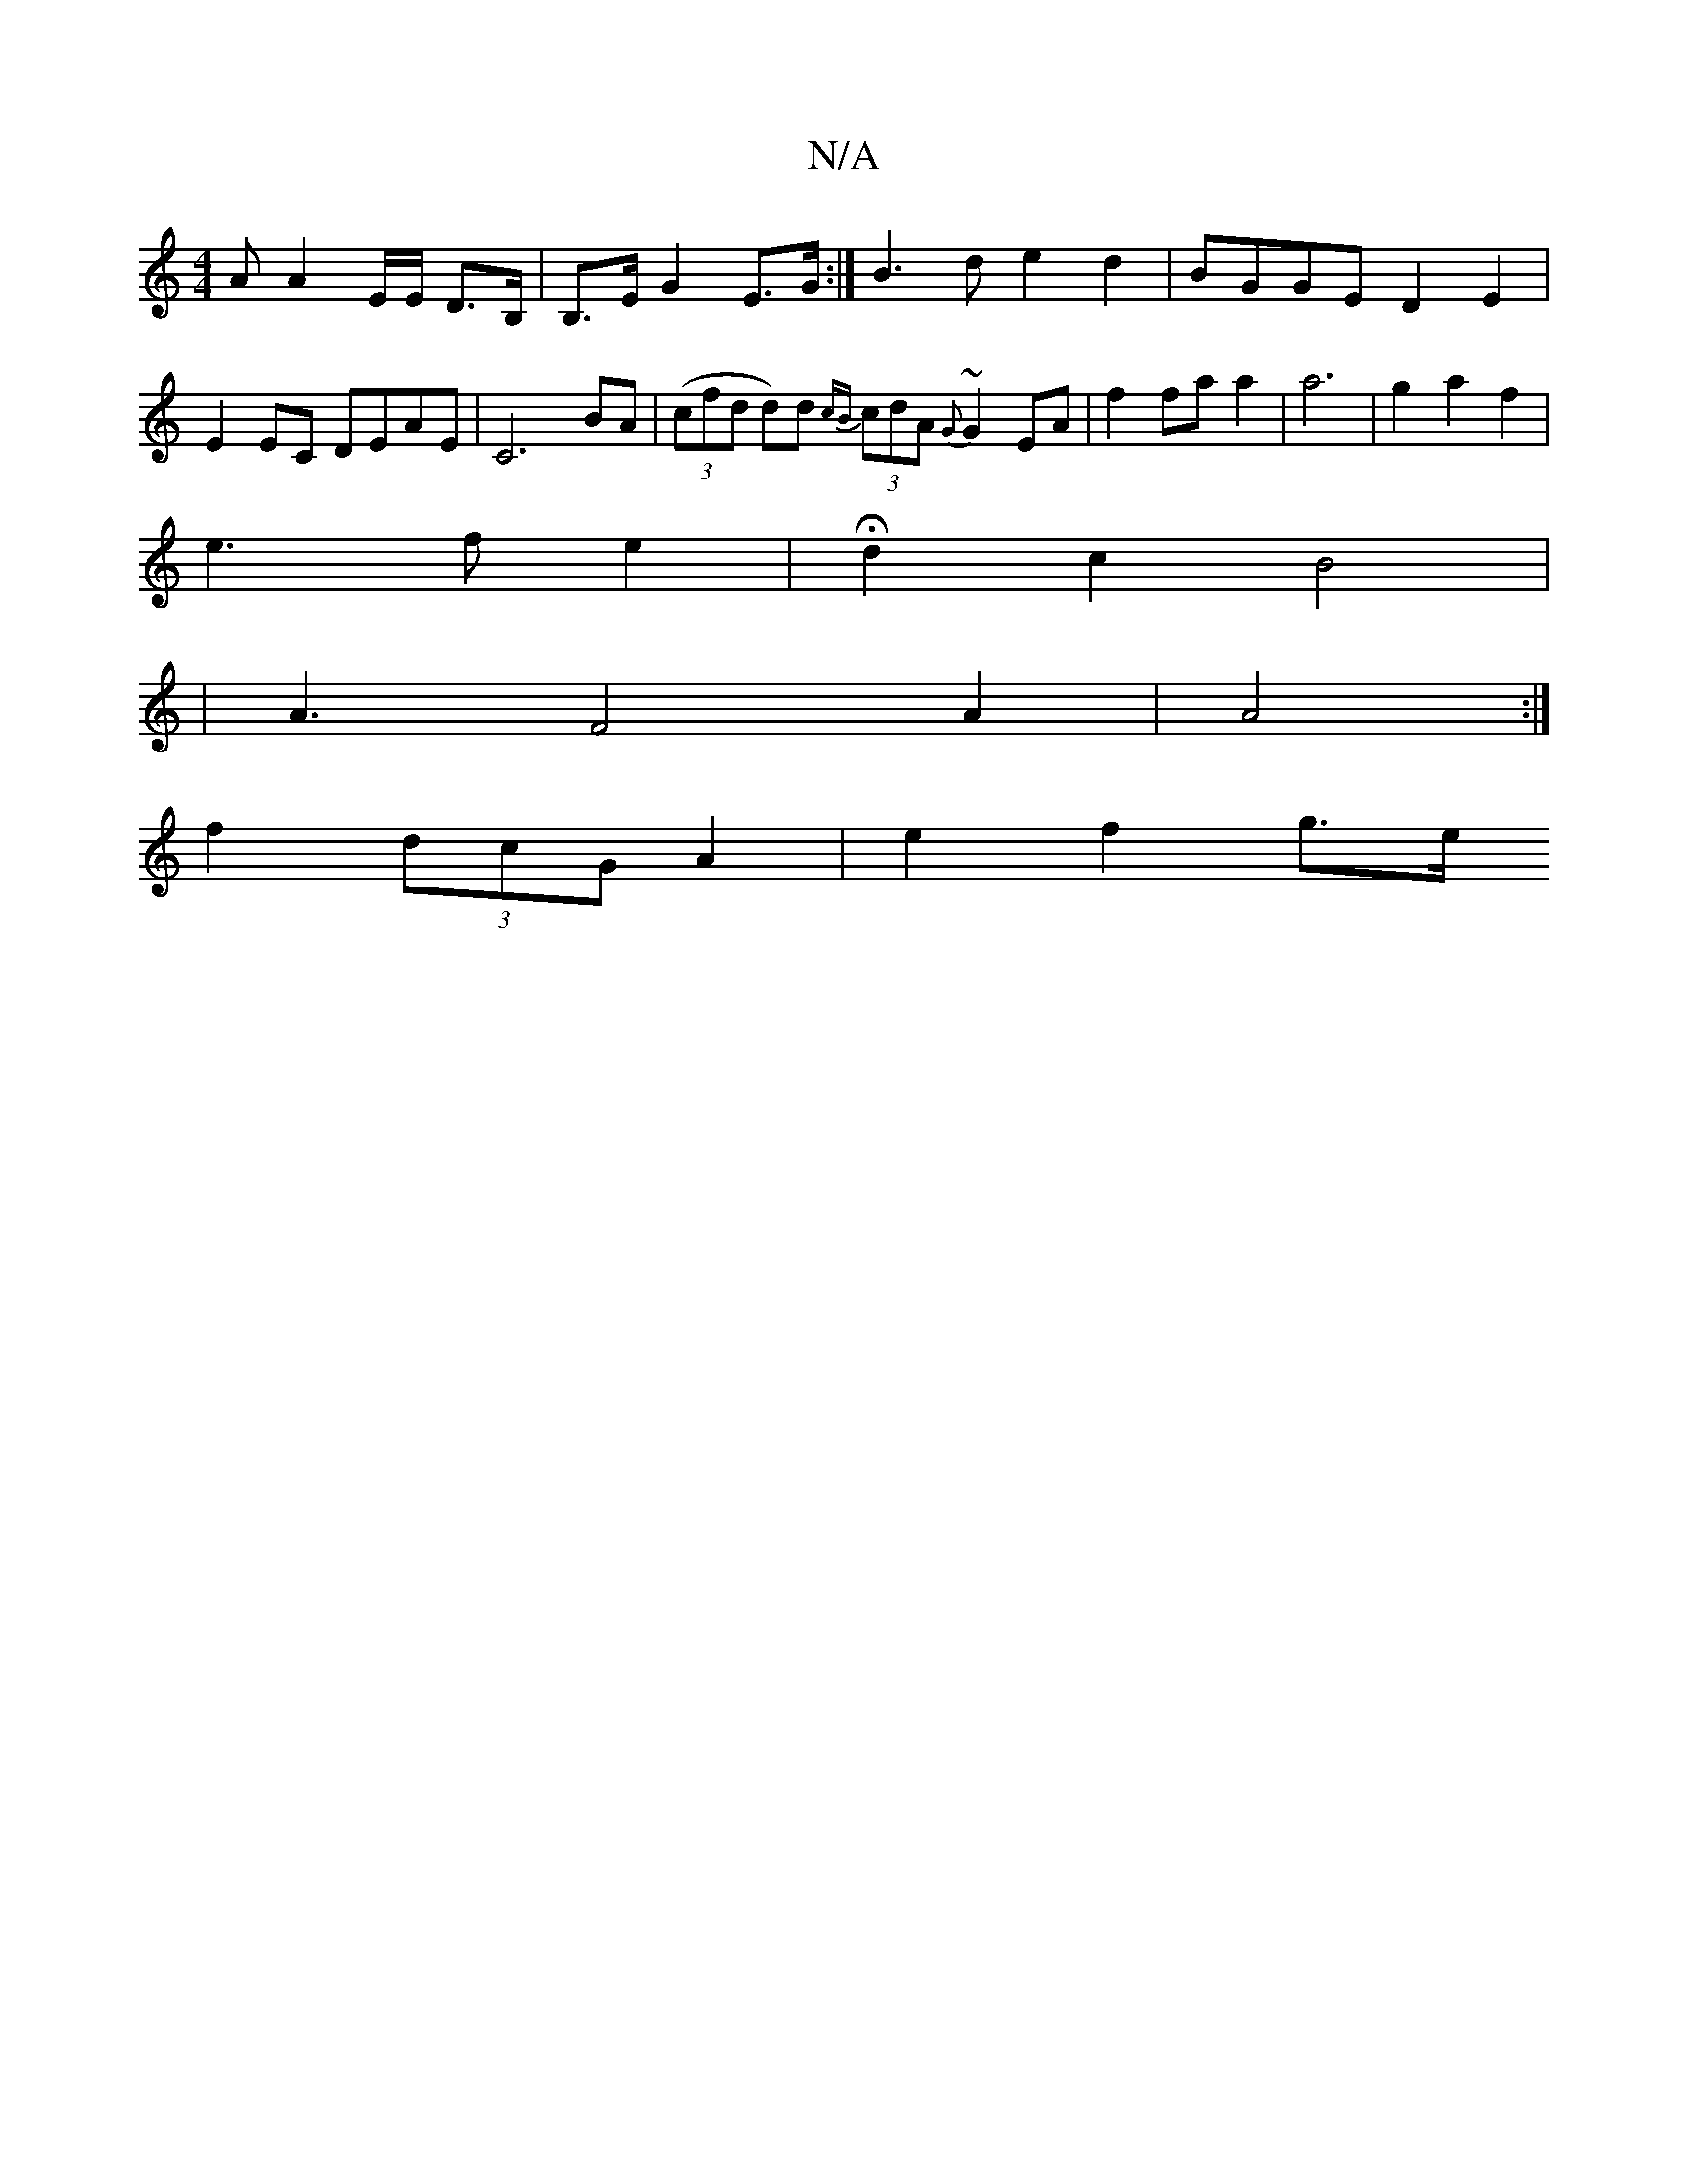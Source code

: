 X:1
T:N/A
M:4/4
R:N/A
K:Cmajor
2A A2 E/2E/2 D>B, | B,>E G2 E>G :| B3 d e2 d2 | BGGE D2E2 |
E2EC DEAE | C6 BA | ((3cfd d)d {cB}(3cdA {G}~G2 EA|f2 fa a2 | a6- | g2 a2 f2 |
e3 f e2 | Hd2c2 B4|
|A3 F4 A2 | A4 :|
f2 (3dcG A2 | e2 f2 g>e